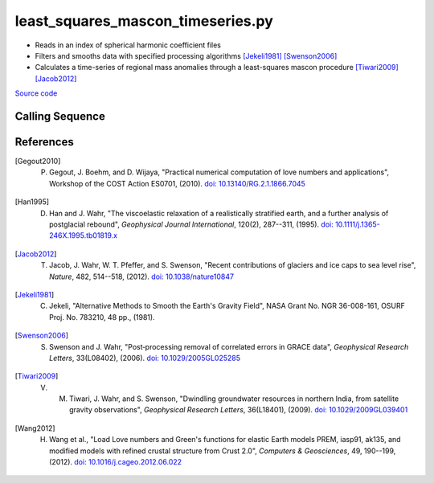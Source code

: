 ==================================
least_squares_mascon_timeseries.py
==================================

- Reads in an index of spherical harmonic coefficient files
- Filters and smooths data with specified processing algorithms [Jekeli1981]_ [Swenson2006]_
- Calculates a time-series of regional mass anomalies through a least-squares mascon procedure [Tiwari2009]_ [Jacob2012]_

`Source code`__

.. __: https://github.com/tsutterley/model-harmonics/blob/main/scripts/least_squares_mascon_timeseries.py

Calling Sequence
################

.. argparse::
    :filename: least_squares_mascon_timeseries.py
    :func: arguments
    :prog: least_squares_mascon_timeseries.py
    :nodescription:
    :nodefault:

    --love -n : @after
        * ``0``: Han and Wahr (1995) values from PREM [Han1995]_
        * ``1``: Gegout (2005) values from PREM [Gegout2010]_
        * ``2``: Wang et al. (2012) values from PREM [Wang2012]_
        * ``3``: Wang et al. (2012) values from PREM with hard sediment [Wang2012]_
        * ``4``: Wang et al. (2012) values from PREM with soft sediment [Wang2012]_

    --reference : @after
        * ``'CF'``: Center of Surface Figure
        * ``'CM'``: Center of Mass of Earth System
        * ``'CE'``: Center of Mass of Solid Earth

    --fit-method : @after
        * ``1``: mass coefficients
        * ``2``: geoid coefficients

References
##########

.. [Gegout2010] P. Gegout, J. Boehm, and D. Wijaya, "Practical numerical computation of love numbers and applications", Workshop of the COST Action ES0701, (2010). `doi: 10.13140/RG.2.1.1866.7045 <https://doi.org/10.13140/RG.2.1.1866.7045>`_

.. [Han1995] D. Han and J. Wahr, "The viscoelastic relaxation of a realistically stratified earth, and a further analysis of postglacial rebound", *Geophysical Journal International*, 120(2), 287--311, (1995). `doi: 10.1111/j.1365-246X.1995.tb01819.x <https://doi.org/10.1111/j.1365-246X.1995.tb01819.x>`_

.. [Jacob2012] T. Jacob, J. Wahr, W. T. Pfeffer, and S. Swenson, "Recent contributions of glaciers and ice caps to sea level rise", *Nature*, 482, 514--518, (2012). `doi: 10.1038/nature10847 <https://doi.org/10.1038/nature10847>`_

.. [Jekeli1981] C. Jekeli, "Alternative Methods to Smooth the Earth's Gravity Field", NASA Grant No. NGR 36-008-161, OSURF Proj. No. 783210, 48 pp., (1981).

.. [Swenson2006] S. Swenson and J. Wahr, "Post‐processing removal of correlated errors in GRACE data", *Geophysical Research Letters*, 33(L08402), (2006). `doi: 10.1029/2005GL025285 <https://doi.org/10.1029/2005GL025285>`_

.. [Tiwari2009] V. M. Tiwari, J. Wahr, and S. Swenson, "Dwindling groundwater resources in northern India, from satellite gravity observations", *Geophysical Research Letters*, 36(L18401), (2009). `doi: 10.1029/2009GL039401 <https://doi.org/10.1029/2009GL039401>`_

.. [Wang2012] H. Wang et al., "Load Love numbers and Green's functions for elastic Earth models PREM, iasp91, ak135, and modified models with refined crustal structure from Crust 2.0", *Computers & Geosciences*, 49, 190--199, (2012). `doi: 10.1016/j.cageo.2012.06.022 <https://doi.org/10.1016/j.cageo.2012.06.022>`_
